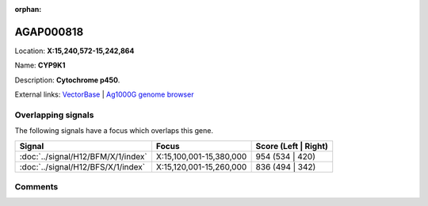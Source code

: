 :orphan:



AGAP000818
==========

Location: **X:15,240,572-15,242,864**

Name: **CYP9K1**

Description: **Cytochrome p450**.

External links:
`VectorBase <https://www.vectorbase.org/Anopheles_gambiae/Gene/Summary?g=AGAP000818>`_ |
`Ag1000G genome browser <https://www.malariagen.net/apps/ag1000g/phase1-AR3/index.html?genome_region=X:15240572-15242864#genomebrowser>`_

Overlapping signals
-------------------

The following signals have a focus which overlaps this gene.

.. cssclass:: table-hover
.. csv-table::
    :widths: auto
    :header: Signal,Focus,Score (Left | Right)

    :doc:`../signal/H12/BFM/X/1/index`, "X:15,100,001-15,380,000", 954 (534 | 420)
    :doc:`../signal/H12/BFS/X/1/index`, "X:15,120,001-15,260,000", 836 (494 | 342)
    





Comments
--------


.. raw:: html

    <div id="disqus_thread"></div>
    <script>
    
    var disqus_config = function () {
        this.page.identifier = '/gene/AGAP000818';
    };
    
    (function() { // DON'T EDIT BELOW THIS LINE
    var d = document, s = d.createElement('script');
    s.src = 'https://agam-selection-atlas.disqus.com/embed.js';
    s.setAttribute('data-timestamp', +new Date());
    (d.head || d.body).appendChild(s);
    })();
    </script>
    <noscript>Please enable JavaScript to view the <a href="https://disqus.com/?ref_noscript">comments.</a></noscript>


